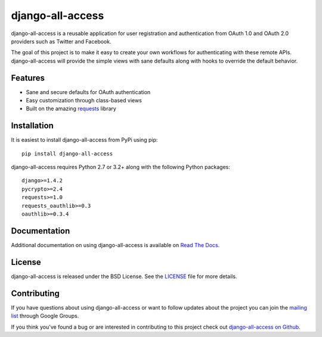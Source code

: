 django-all-access
===================

django-all-access is a reusable application for user registration and authentication
from OAuth 1.0 and OAuth 2.0 providers such as Twitter and Facebook.

The goal of this project is to make it easy to create your own workflows for
authenticating with these remote APIs. django-all-access will provide the simple
views with sane defaults along with hooks to override the default behavior.

.. image:: https://travis-ci.org/mlavin/django-all-access.svg?branch=master
    :target: https://travis-ci.org/mlavin/django-all-access

Features
------------------------------------

- Sane and secure defaults for OAuth authentication
- Easy customization through class-based views
- Built on the amazing `requests <http://docs.python-requests.org/>`_ library


Installation
------------------------------------

It is easiest to install django-all-access from PyPi using pip::

    pip install django-all-access

django-all-access requires Python 2.7 or 3.2+ along with the following Python
packages::

    django>=1.4.2
    pycrypto>=2.4
    requests>=1.0
    requests_oauthlib>=0.3
    oauthlib>=0.3.4


Documentation
--------------------------------------

Additional documentation on using django-all-access is available on
`Read The Docs <http://readthedocs.org/docs/django-all-access/>`_.


License
--------------------------------------

django-all-access is released under the BSD License. See the
`LICENSE <https://github.com/mlavin/django-all-access/blob/master/LICENSE>`_ file for more details.


Contributing
--------------------------------------

If you have questions about using django-all-access or want to follow updates about
the project you can join the `mailing list <http://groups.google.com/group/django-all-access>`_
through Google Groups.

If you think you've found a bug or are interested in contributing to this project
check out `django-all-access on Github <https://github.com/mlavin/django-all-access>`_.



